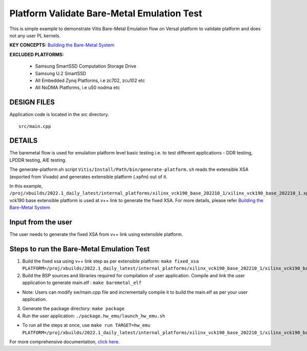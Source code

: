 Platform Validate Bare-Metal Emulation Test 
===========================================
This is simple example to demonstrate Vitis Bare-Metal Emulation flow on Versal platform to validate platform and does not any user PL kernels. 

**KEY CONCEPTS:** `Building the Bare-Metal System <https://docs.xilinx.com/r/en-US/ug1076-ai-engine-environment/Building-a-Bare-metal-System>`__

**EXCLUDED PLATFORMS:** 

 - Samsung SmartSSD Computation Storage Drive
 - Samsung U.2 SmartSSD
 - All Embedded Zynq Platforms, i.e zc702, zcu102 etc
 - All NoDMA Platforms, i.e u50 nodma etc
 
DESIGN FILES
------------

Application code is located in the src directory. 

::

   src/main.cpp 
   
DETAILS
-------

The baremetal flow is used for emulation platform level basic testing i.e. to test different applications - DDR testing, LPDDR testing, AIE testing.  

The generate-platform.sh script ``Vitis/Install/Path/bin/generate-platform.sh`` reads the extensible XSA (exported from Vivado) and generates extensible platform (.xpfm) out of it. 

In this example, ``/proj/xbuilds/2022.1_daily_latest/internal_platforms/xilinx_vck190_base_202210_1/xilinx_vck190_base_202210_1.xpfm`` vck190 base extensible platform is used at v++ link to generate the fixed XSA. For more details, please refer `Building the Bare-Metal System <https://docs.xilinx.com/r/en-US/ug1076-ai-engine-environment/Building-a-Bare-metal-System>`__

Input from the user
--------------------

The user needs to generate the fixed XSA from v++ link using extensible platform. 

Steps to run the Bare-Metal Emulation Test
------------------------------------------

1. Build the fixed xsa using v++ link step as per extensible platform:  
   ``make fixed_xsa PLATFORM=/proj/xbuilds/2022.1_daily_latest/internal_platforms/xilinx_vck190_base_202210_1/xilinx_vck190_base_202210_1.xpfm``

2. Build the BSP sources and libraries required for compilation of user application. 
   Compile and link the user application to generate main.elf : ``make baremetal_elf``

* Note: Users can modify sw/main.cpp file and incrementally compile it to build the main.elf as per your user application.

3. Generate the package directory: ``make package``

4. Run the user application: ``./package.hw_emu/launch_hw_emu.sh``

* To run all the steps at once, use ``make run TARGET=hw_emu PLATFORM=/proj/xbuilds/2022.1_daily_latest/internal_platforms/xilinx_vck190_base_202210_1/xilinx_vck190_base_202210_1.xpfm``

For more comprehensive documentation, `click here <http://xilinx.github.io/Vitis_Accel_Examples>`__.
